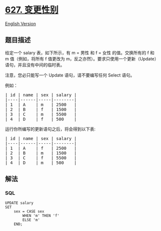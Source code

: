 * [[https://leetcode-cn.com/problems/swap-salary][627. 变更性别]]
  :PROPERTIES:
  :CUSTOM_ID: 变更性别
  :END:
[[./solution/0600-0699/0627.Swap Salary/README_EN.org][English Version]]

** 题目描述
   :PROPERTIES:
   :CUSTOM_ID: 题目描述
   :END:

#+begin_html
  <!-- 这里写题目描述 -->
#+end_html

#+begin_html
  <p>
#+end_html

给定一个 salary 表，如下所示，有 m = 男性 和 f = 女性 的值。交换所有的 f
和 m 值（例如，将所有 f 值更改为
m，反之亦然）。要求只使用一个更新（Update）语句，并且没有中间的临时表。

#+begin_html
  </p>
#+end_html

#+begin_html
  <p>
#+end_html

注意，您必只能写一个 Update 语句，请不要编写任何 Select 语句。

#+begin_html
  </p>
#+end_html

#+begin_html
  <p>
#+end_html

例如：

#+begin_html
  </p>
#+end_html

#+begin_html
  <pre>| id | name | sex | salary |
  |----|------|-----|--------|
  | 1  | A    | m   | 2500   |
  | 2  | B    | f   | 1500   |
  | 3  | C    | m   | 5500   |
  | 4  | D    | f   | 500    |
  </pre>
#+end_html

#+begin_html
  <p>
#+end_html

运行你所编写的更新语句之后，将会得到以下表:

#+begin_html
  </p>
#+end_html

#+begin_html
  <pre>| id | name | sex | salary |
  |----|------|-----|--------|
  | 1  | A    | f   | 2500   |
  | 2  | B    | m   | 1500   |
  | 3  | C    | f   | 5500   |
  | 4  | D    | m   | 500    |
  </pre>
#+end_html

** 解法
   :PROPERTIES:
   :CUSTOM_ID: 解法
   :END:

#+begin_html
  <!-- 这里可写通用的实现逻辑 -->
#+end_html

#+begin_html
  <!-- tabs:start -->
#+end_html

*** *SQL*
    :PROPERTIES:
    :CUSTOM_ID: sql
    :END:
#+begin_example
  UPDATE salary
  SET
      sex = CASE sex
          WHEN 'm' THEN 'f'
          ELSE 'm'
      END;
#+end_example

#+begin_html
  <!-- tabs:end -->
#+end_html
